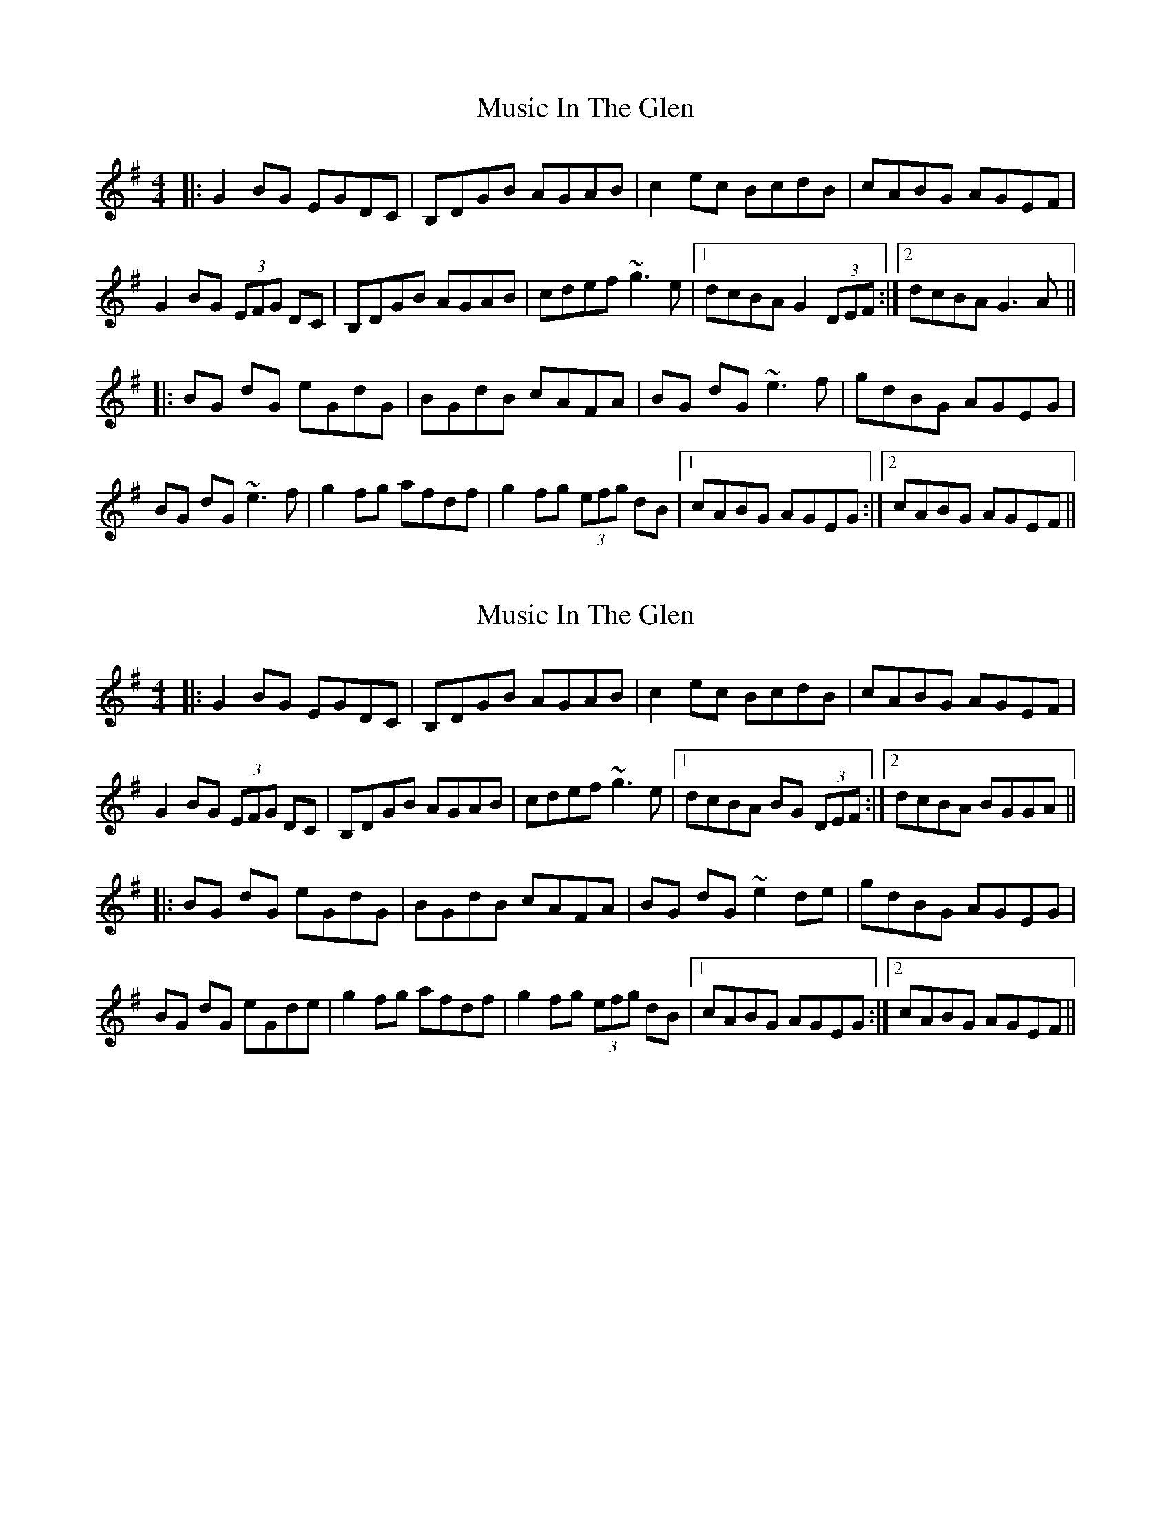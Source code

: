 X: 12
T: Music In The Glen
R: reel
M: 4/4
L: 1/8
K: Gmaj
|:G2BG EGDC|B,DGB AGAB|c2ec BcdB|cABG AGEF|
G2BG (3EFG DC|B,DGB AGAB|cdef ~g3e|1 dcBA G2 (3DEF:|2 dcBA G3A||
|:BG dG eGdG|BGdB cAFA|BG dG ~e3f|gdBG AGEG|
BG dG ~e3f|g2fg afdf|g2fg (3efg dB|1cABG AGEG :|2cABG AGEF||


X: 12
T: Music In The Glen
R: reel
M: 4/4
L: 1/8
K: Gmaj
|:G2BG EGDC|B,DGB AGAB|c2ec BcdB|cABG AGEF|
G2BG (3EFG DC|B,DGB AGAB|cdef ~g3e|1 dcBA BG (3DEF:|2 dcBA BGGA||
|:BG dG eGdG|BGdB cAFA|BG dG ~e2de|gdBG AGEG|
BG dG eGde |g2fg afdf|g2fg (3efg dB|1cABG AGEG :|2cABG AGEF||
